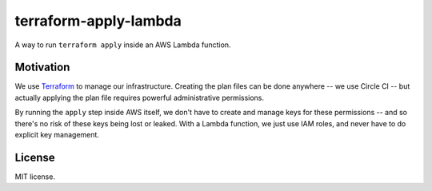terraform-apply-lambda
======================

A way to run ``terraform apply`` inside an AWS Lambda function.

Motivation
----------

We use `Terraform <https://www.terraform.io/>`_ to manage our infrastructure.
Creating the plan files can be done anywhere -- we use Circle CI -- but
actually applying the plan file requires powerful administrative permissions.

By running the ``apply`` step inside AWS itself, we don't have to create and
manage keys for these permissions -- and so there's no risk of these keys
being lost or leaked.  With a Lambda function, we just use IAM roles, and
never have to do explicit key management.

License
-------

MIT license.
